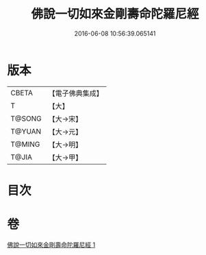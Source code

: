 #+TITLE: 佛說一切如來金剛壽命陀羅尼經 
#+DATE: 2016-06-08 10:56:39.065141

* 版本
 |     CBETA|【電子佛典集成】|
 |         T|【大】     |
 |    T@SONG|【大→宋】   |
 |    T@YUAN|【大→元】   |
 |    T@MING|【大→明】   |
 |     T@JIA|【大→甲】   |

* 目次

* 卷
[[file:KR6j0351_001.txt][佛說一切如來金剛壽命陀羅尼經 1]]

